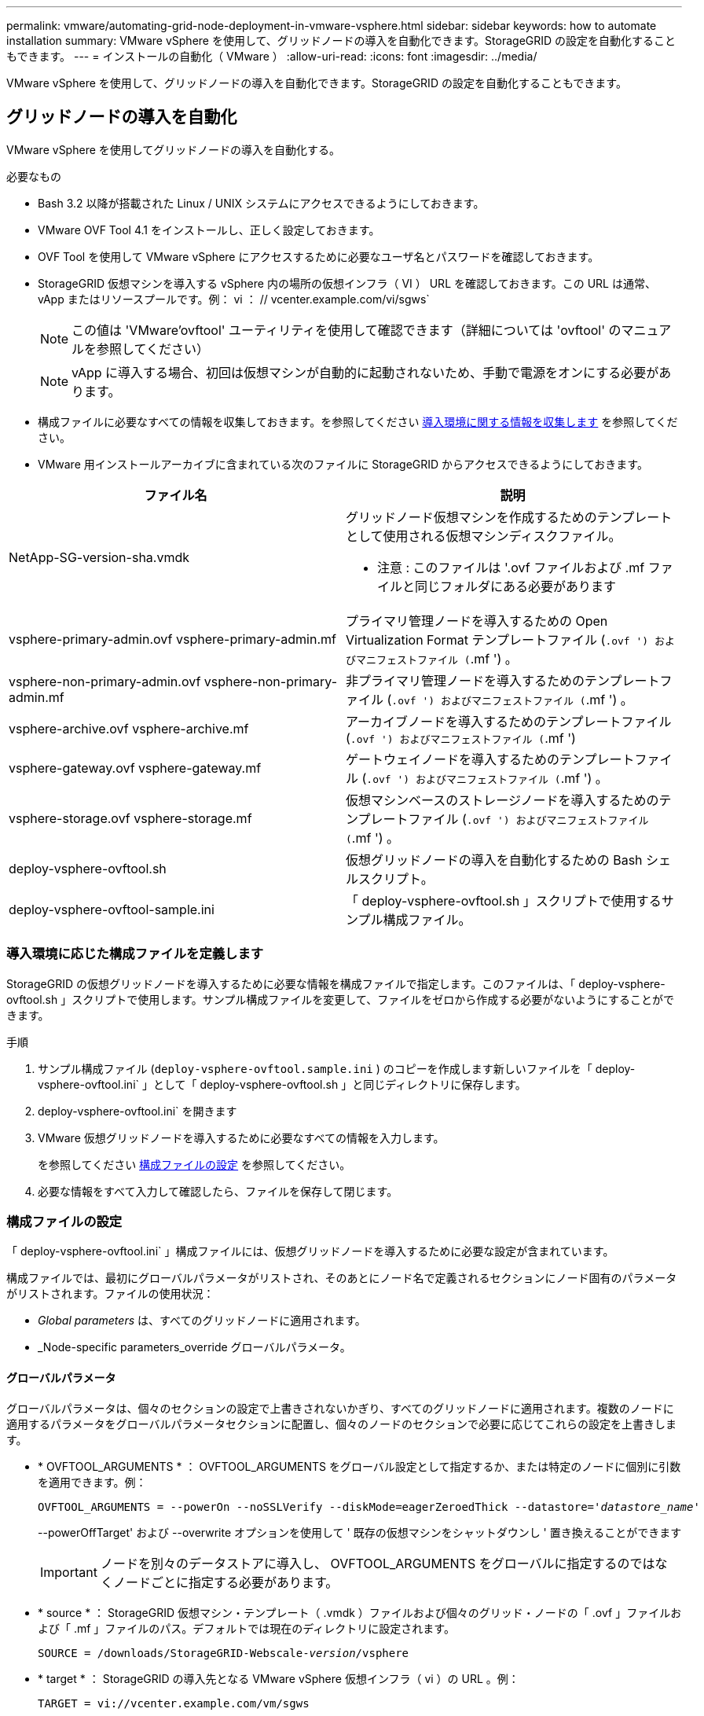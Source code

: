 ---
permalink: vmware/automating-grid-node-deployment-in-vmware-vsphere.html 
sidebar: sidebar 
keywords: how to automate installation 
summary: VMware vSphere を使用して、グリッドノードの導入を自動化できます。StorageGRID の設定を自動化することもできます。 
---
= インストールの自動化（ VMware ）
:allow-uri-read: 
:icons: font
:imagesdir: ../media/


[role="lead"]
VMware vSphere を使用して、グリッドノードの導入を自動化できます。StorageGRID の設定を自動化することもできます。



== グリッドノードの導入を自動化

VMware vSphere を使用してグリッドノードの導入を自動化する。

.必要なもの
* Bash 3.2 以降が搭載された Linux / UNIX システムにアクセスできるようにしておきます。
* VMware OVF Tool 4.1 をインストールし、正しく設定しておきます。
* OVF Tool を使用して VMware vSphere にアクセスするために必要なユーザ名とパスワードを確認しておきます。
* StorageGRID 仮想マシンを導入する vSphere 内の場所の仮想インフラ（ VI ） URL を確認しておきます。この URL は通常、 vApp またはリソースプールです。例： vi ： // vcenter.example.com/vi/sgws`
+

NOTE: この値は 'VMware'ovftool' ユーティリティを使用して確認できます（詳細については 'ovftool' のマニュアルを参照してください）

+

NOTE: vApp に導入する場合、初回は仮想マシンが自動的に起動されないため、手動で電源をオンにする必要があります。

* 構成ファイルに必要なすべての情報を収集しておきます。を参照してください xref:collecting-information-about-your-deployment-environment.adoc[導入環境に関する情報を収集します] を参照してください。
* VMware 用インストールアーカイブに含まれている次のファイルに StorageGRID からアクセスできるようにしておきます。


[cols="1a,1a"]
|===
| ファイル名 | 説明 


| NetApp-SG-version-sha.vmdk  a| 
グリッドノード仮想マシンを作成するためのテンプレートとして使用される仮想マシンディスクファイル。

* 注意 : このファイルは '.ovf ファイルおよび .mf ファイルと同じフォルダにある必要があります



| vsphere-primary-admin.ovf vsphere-primary-admin.mf  a| 
プライマリ管理ノードを導入するための Open Virtualization Format テンプレートファイル (`.ovf ') およびマニフェストファイル (`.mf ') 。



| vsphere-non-primary-admin.ovf vsphere-non-primary-admin.mf  a| 
非プライマリ管理ノードを導入するためのテンプレートファイル (`.ovf ') およびマニフェストファイル (`.mf ') 。



| vsphere-archive.ovf vsphere-archive.mf  a| 
アーカイブノードを導入するためのテンプレートファイル (`.ovf ') およびマニフェストファイル (`.mf ')



| vsphere-gateway.ovf vsphere-gateway.mf  a| 
ゲートウェイノードを導入するためのテンプレートファイル (`.ovf ') およびマニフェストファイル (`.mf ') 。



| vsphere-storage.ovf vsphere-storage.mf  a| 
仮想マシンベースのストレージノードを導入するためのテンプレートファイル (`.ovf ') およびマニフェストファイル (`.mf ') 。



| deploy-vsphere-ovftool.sh  a| 
仮想グリッドノードの導入を自動化するための Bash シェルスクリプト。



| deploy-vsphere-ovftool-sample.ini  a| 
「 deploy-vsphere-ovftool.sh 」スクリプトで使用するサンプル構成ファイル。

|===


=== 導入環境に応じた構成ファイルを定義します

StorageGRID の仮想グリッドノードを導入するために必要な情報を構成ファイルで指定します。このファイルは、「 deploy-vsphere-ovftool.sh 」スクリプトで使用します。サンプル構成ファイルを変更して、ファイルをゼロから作成する必要がないようにすることができます。

.手順
. サンプル構成ファイル (`deploy-vsphere-ovftool.sample.ini` ) のコピーを作成します新しいファイルを「 deploy-vsphere-ovftool.ini` 」として「 deploy-vsphere-ovftool.sh 」と同じディレクトリに保存します。
. deploy-vsphere-ovftool.ini` を開きます
. VMware 仮想グリッドノードを導入するために必要なすべての情報を入力します。
+
を参照してください xref:configuration-file-settings.adoc[構成ファイルの設定] を参照してください。

. 必要な情報をすべて入力して確認したら、ファイルを保存して閉じます。




=== 構成ファイルの設定

「 deploy-vsphere-ovftool.ini` 」構成ファイルには、仮想グリッドノードを導入するために必要な設定が含まれています。

構成ファイルでは、最初にグローバルパラメータがリストされ、そのあとにノード名で定義されるセクションにノード固有のパラメータがリストされます。ファイルの使用状況：

* _Global parameters_ は、すべてのグリッドノードに適用されます。
* _Node-specific parameters_override グローバルパラメータ。




==== グローバルパラメータ

グローバルパラメータは、個々のセクションの設定で上書きされないかぎり、すべてのグリッドノードに適用されます。複数のノードに適用するパラメータをグローバルパラメータセクションに配置し、個々のノードのセクションで必要に応じてこれらの設定を上書きします。

* * OVFTOOL_ARGUMENTS * ： OVFTOOL_ARGUMENTS をグローバル設定として指定するか、または特定のノードに個別に引数を適用できます。例：
+
[listing, subs="specialcharacters,quotes"]
----
OVFTOOL_ARGUMENTS = --powerOn --noSSLVerify --diskMode=eagerZeroedThick --datastore='_datastore_name_'
----
+
--powerOffTarget' および --overwrite オプションを使用して ' 既存の仮想マシンをシャットダウンし ' 置き換えることができます

+

IMPORTANT: ノードを別々のデータストアに導入し、 OVFTOOL_ARGUMENTS をグローバルに指定するのではなくノードごとに指定する必要があります。

* * source * ： StorageGRID 仮想マシン・テンプレート（ .vmdk ）ファイルおよび個々のグリッド・ノードの「 .ovf 」ファイルおよび「 .mf 」ファイルのパス。デフォルトでは現在のディレクトリに設定されます。
+
[listing, subs="specialcharacters,quotes"]
----
SOURCE = /downloads/StorageGRID-Webscale-_version_/vsphere
----
* * target * ： StorageGRID の導入先となる VMware vSphere 仮想インフラ（ vi ）の URL 。例：
+
[listing]
----
TARGET = vi://vcenter.example.com/vm/sgws
----
* * GRID_NETWORK_CONFIG * ：静的または DHCP のいずれかの IP アドレスの取得に使用される方法。デフォルトは「 STATIC 」です。全ノードまたはほとんどのノードが IP アドレスの取得に同じ方法を使用する場合は、ここでその方法を指定できます。その後、個々のノードで別々の設定を指定してグローバル設定を上書きできます。例：
+
[listing]
----
GRID_NETWORK_CONFIG = DHCP
----
* * GRID_NETWORK_TARGET * ：グリッドネットワークに使用される既存の VMware ネットワークの名前。全ノードまたはほとんどのノードが同じネットワーク名を使用する場合は、ここでその名前を指定できます。その後、個々のノードで別々の設定を指定してグローバル設定を上書きできます。例：
+
[listing]
----
GRID_NETWORK_TARGET = SG-Admin-Network
----
* * GRID_NETWORK_MASK * ：グリッドネットワークのネットワークマスク。全ノードまたはほとんどのノードが同じネットワークマスクを使用する場合は、ここでそのネットワークマスクを指定できます。その後、個々のノードで別々の設定を指定してグローバル設定を上書きできます。例：
+
[listing]
----
GRID_NETWORK_MASK = 255.255.255.0
----
* * GRID_NETWORK_GATEWAY * ：グリッドネットワークのネットワークゲートウェイ。全ノードまたはほとんどのノードが同じネットワークゲートウェイを使用する場合は、ここでそのネットワークゲートウェイを指定できます。その後、個々のノードで別々の設定を指定してグローバル設定を上書きできます。例：
+
[listing]
----
GRID_NETWORK_GATEWAY = 10.1.0.1
----
* * GRID_NETWORK_MTU * ：オプション。グリッドネットワークでの最大伝送ユニット（ MTU ）です。この値を指定する場合、 1280 ～ 9216 の範囲で指定する必要があります。例：
+
[listing]
----
GRID_NETWORK_MTU = 8192
----
+
省略すると 1400 に設定されます。

+
ジャンボフレームを使用する場合は、 MTU を 9000 などのジャンボフレームに適した値に設定します。それ以外の場合は、デフォルト値のままにします。

+

IMPORTANT: ネットワークの MTU 値は、ノードが接続されているスイッチポートに設定されている値と同じである必要があります。そうしないと、ネットワークパフォーマンスの問題やパケット損失が発生する可能性があります。

+

IMPORTANT: ネットワークのパフォーマンスを最大限に高めるには、すべてのノードのグリッドネットワークインターフェイスで MTU 値がほぼ同じになるように設定する必要があります。個々のノードのグリッドネットワークの MTU 設定に大きな違いがある場合は、 * Grid Network MTU mismatch * アラートがトリガーされます。MTU 値はすべてのネットワークタイプで同じである必要はありません。

* * ADMIN_NETWORK_CONFIG * ： IP アドレスの取得に使用された方法。無効、静的、または DHCP のいずれかです。デフォルトは disabled です。全ノードまたはほとんどのノードが IP アドレスの取得に同じ方法を使用する場合は、ここでその方法を指定できます。その後、個々のノードで別々の設定を指定してグローバル設定を上書きできます。例：
+
[listing]
----
ADMIN_NETWORK_CONFIG = STATIC
----
* * ADMIN_NETWORK_TARGET * ：管理ネットワークに使用する既存の VMware ネットワークの名前。この設定は、管理ネットワークが無効になっていない場合に必要となります。全ノードまたはほとんどのノードが同じネットワーク名を使用する場合は、ここでその名前を指定できます。その後、個々のノードで別々の設定を指定してグローバル設定を上書きできます。例：
+
[listing]
----
ADMIN_NETWORK_TARGET = SG-Admin-Network
----
* * ADMIN_NETWORK_MASK * ：管理ネットワークのネットワークマスク。この設定は、静的 IP アドレスを使用する場合に必要となります。全ノードまたはほとんどのノードが同じネットワークマスクを使用する場合は、ここでそのネットワークマスクを指定できます。その後、個々のノードで別々の設定を指定してグローバル設定を上書きできます。例：
+
[listing]
----
ADMIN_NETWORK_MASK = 255.255.255.0
----
* * ADMIN_NETWORK_GATEWAY * ：管理ネットワークのネットワークゲートウェイ。この設定は、 IP アドレスを静的に指定し、かつ ADMIN_NETWORK_ESL 設定で外部サブネットを指定する場合に必要となります（ ADMIN_NETWORK_ESL が空の場合は不要です）。 全ノードまたはほとんどのノードが同じネットワークゲートウェイを使用する場合は、ここでそのネットワークゲートウェイを指定できます。その後、個々のノードで別々の設定を指定してグローバル設定を上書きできます。例：
+
[listing]
----
ADMIN_NETWORK_GATEWAY = 10.3.0.1
----
* * ADMIN_NETWORK_ESL * ：管理ネットワークの外部サブネットリスト（ルート）。 CIDR ルートのデスティネーションをカンマで区切ったリストとして指定します。全ノードまたはほとんどのノードが同じ外部サブネットリストを使用する場合は、ここでそのリストを指定できます。その後、個々のノードで別々の設定を指定してグローバル設定を上書きできます。例：
+
[listing]
----
ADMIN_NETWORK_ESL = 172.16.0.0/21,172.17.0.0/21
----
* * ADMIN_NETWORK_MTU * ：オプション。管理ネットワークでの最大伝送ユニット（ MTU ）です。ADMIN_NETWORK_CONFIG = DHCP の場合は指定しないでください。この値を指定する場合、 1280 ～ 9216 の範囲で指定する必要があります。省略すると 1400 に設定されます。ジャンボフレームを使用する場合は、 MTU を 9000 などのジャンボフレームに適した値に設定します。それ以外の場合は、デフォルト値のままにします。全ノードまたはほとんどのノードが管理ネットワークに同じ MTU を使用する場合は、ここでその MTU を指定できます。その後、個々のノードで別々の設定を指定してグローバル設定を上書きできます。例：
+
[listing]
----
ADMIN_NETWORK_MTU = 8192
----
* * CLIENT_NETWORK_CONFIG * ： IP アドレスの取得に使用する方法。無効、静的、または DHCP のいずれかになります。デフォルトは disabled です。全ノードまたはほとんどのノードが IP アドレスの取得に同じ方法を使用する場合は、ここでその方法を指定できます。その後、個々のノードで別々の設定を指定してグローバル設定を上書きできます。例：
+
[listing]
----
CLIENT_NETWORK_CONFIG = STATIC
----
* * client_network_target * ：クライアントネットワークに使用する既存の VMware ネットワークの名前。この設定は、クライアントネットワークが無効になっていない場合に必要となります。全ノードまたはほとんどのノードが同じネットワーク名を使用する場合は、ここでその名前を指定できます。その後、個々のノードで別々の設定を指定してグローバル設定を上書きできます。例：
+
[listing]
----
CLIENT_NETWORK_TARGET = SG-Client-Network
----
* * CLIENT_NETWORK_MASK * ：クライアントネットワークのネットワークマスク。この設定は、静的 IP アドレスを使用する場合に必要となります。全ノードまたはほとんどのノードが同じネットワークマスクを使用する場合は、ここでそのネットワークマスクを指定できます。その後、個々のノードで別々の設定を指定してグローバル設定を上書きできます。例：
+
[listing]
----
CLIENT_NETWORK_MASK = 255.255.255.0
----
* * client_network_gateway * ：クライアントネットワークのネットワークゲートウェイ。この設定は、静的 IP アドレスを使用する場合に必要となります。全ノードまたはほとんどのノードが同じネットワークゲートウェイを使用する場合は、ここでそのネットワークゲートウェイを指定できます。その後、個々のノードで別々の設定を指定してグローバル設定を上書きできます。例：
+
[listing]
----
CLIENT_NETWORK_GATEWAY = 10.4.0.1
----
* * CLIENT_NETWORK_MTU * ：オプション。クライアントネットワークでの最大伝送ユニット（ MTU ）です。CLIENT_NETWORK_CONFIG = DHCP の場合は指定しないでください。この値を指定する場合、 1280 ～ 9216 の範囲で指定する必要があります。省略すると 1400 に設定されます。ジャンボフレームを使用する場合は、 MTU を 9000 などのジャンボフレームに適した値に設定します。それ以外の場合は、デフォルト値のままにします。全ノードまたはほとんどのノードがクライアントネットワークに同じ MTU を使用する場合は、ここでその MTU を指定できます。その後、個々のノードで別々の設定を指定してグローバル設定を上書きできます。例：
+
[listing]
----
CLIENT_NETWORK_MTU = 8192
----
* * PORT_REMAP * ：ノードが内部でのグリッドノードの通信または外部との通信に使用するポートを再マッピングします。StorageGRID で使用される 1 つ以上のポートがエンタープライズネットワークポリシーによって制限される場合は、ポートの再マッピングが必要です。StorageGRID で使用されるポートのリストについては、で内部でのグリッドノードの通信および外部との通信を参照してください xref:../network/index.adoc[ネットワークのガイドライン]。
+

IMPORTANT: ロードバランサエンドポイントの設定に使用する予定のポートは再マッピングしないでください。

+

NOTE: PORT_REMAP のみを設定すると、指定したマッピングがインバウンド通信とアウトバウンド通信の両方に使用されます。PORT_REMAP_INBOUND を併せて指定した場合は、 PORT_REMAP がアウトバウンド通信のみに適用されます。



使用される形式は、「 _network type/protocol/default port used by grid node/new port_」 です。ここで、ネットワークの種類は grid 、 admin 、 client 、 protocol は tcp または udp です。

例：

[listing]
----
PORT_REMAP = client/tcp/18082/443
----
この例の設定だけを使用した場合は、グリッドノードのインバウンド通信とアウトバウンド通信の両方が、ポート 18082 からポート 443 へと対称的にマッピングされます。この例の設定を PORT_REMAP_INBOUND とともに使用した場合は、アウトバウンド通信がポート 18082 からポート 443 にマッピングされます。

* * port_remap_inbound * ：指定したポートのインバウンド通信を再マッピングします。PORT_REMAP_INBOUND を指定して PORT_REMAP に値を指定しなかった場合は、ポートのアウトバウンド通信が変更されません。
+

IMPORTANT: ロードバランサエンドポイントの設定に使用する予定のポートは再マッピングしないでください。



使用される形式は、「 _network type_/_protocol/_default port 」です。グリッドノードで使用されるデフォルトポートは、 grid 、 admin 、 client のいずれかで、 protocol は tcp または udp です。

例：

[listing]
----
PORT_REMAP_INBOUND = client/tcp/443/18082
----
次の例は、ポート 443 に送信されたトラフィックを内部ファイアウォールを通過させ、グリッドノードが S3 要求をリスンしているポート 18082 に転送します。



==== ノード固有のパラメータ

構成ファイルには、各ノード専用のセクションがあります。各ノードには次の設定が必要です。

* セクションヘッドでは、 Grid Manager に表示されるノード名を定義します。この値を無視するには、ノードに対してオプションの node_name パラメータを指定します。
* * node_name * ： VM_Admin_Node 、 VM_Storage_Node 、 VM_Archive_Node 、 VM_API_Gateway_Node のいずれか
* * GRID_NETWORK_IP * ：グリッドネットワークでのノードの IP アドレス。
* * ADMIN_NETWORK_IP * ：管理ネットワークでのノードの IP アドレス。ノードが管理ネットワークに接続され、かつ ADMIN_NETWORK_CONFIG が STATIC に設定されている場合にのみ必要です。
* * client_network_ip * ：クライアントネットワーク上のノードの IP アドレス。ノードがクライアントネットワークに接続され、かつノードの CLIENT_NETWORK_CONFIG が STATIC に設定されている場合にのみ必要です。
* * ADMIN_IP * ：グリッドネットワークでのプライマリ管理ノードの IP アドレス。プライマリ管理ノードの GRID_NETWORK_IP で指定した値を使用します。このパラメータを省略すると、ノードは mDNS を使用してプライマリ管理ノードの IP を検出しようとします。詳細については、を参照してください xref:how-grid-nodes-discover-primary-admin-node.adoc[グリッドノードによるプライマリ管理ノードの検出]。
+

NOTE: プライマリ管理ノードでは ADMIN_IP パラメータが無視されます。

* グローバルに設定されていないすべてのパラメータ。たとえば、ノードが管理ネットワークに接続されていて、 ADMIN_NETWORK_NETWORK パラメータをグローバルに指定していない場合は、ノードに対してそれらのパラメータを指定する必要があります。


プライマリ管理ノードには次の設定を追加する必要があります。

* * node_type * ： VM_Admin_Node
* * Admin_role * ：プライマリ


次のエントリ例は、プライマリ管理ノードが 3 つのネットワークすべてに接続される場合を示しています。

[listing]
----
[DC1-ADM1]
  ADMIN_ROLE = Primary
  NODE_TYPE = VM_Admin_Node

  GRID_NETWORK_IP = 10.1.0.2
  ADMIN_NETWORK_IP = 10.3.0.2
  CLIENT_NETWORK_IP = 10.4.0.2
----
プライマリ管理ノードにオプションで追加できる設定は次のとおりです。

* * DISK * ：デフォルトでは、管理ノードに対して監査用とデータベース用の 2 つの 200GB ハードディスクが追加で割り当てられます。DISK パラメータを使用して、この容量を増やすことができます。例：
+
[listing]
----
DISK = INSTANCES=2, CAPACITY=300
----



NOTE: 管理ノードの場合は、 INSTANCES を必ず 2 にする必要があります。

ストレージノードには次の設定を追加する必要があります。

* * node_name * ： VM_Storage_Node
+
次のエントリ例は、ストレージノードがグリッドネットワークと管理ネットワークに接続され、クライアントネットワークに接続されない場合を示しています。このノードでは、 ADMIN_IP 設定を使用してグリッドネットワークでのプライマリ管理ノードの IP アドレスを指定しています。

+
[listing]
----
[DC1-S1]
  NODE_TYPE = VM_Storage_Node

  GRID_NETWORK_IP = 10.1.0.3
  ADMIN_NETWORK_IP = 10.3.0.3

  ADMIN_IP = 10.1.0.2
----
+
2 番目のエントリ例は、ストレージノードがクライアントネットワークに接続される場合を示しています。ここでは、 S3 クライアントアプリケーションがストレージノードへのアクセスに使用できるポートが、ユーザのエンタープライズネットワークポリシーによって 80 または 443 に制限されています。この例の構成ファイルでは、 PORT_REMAP を使用して、ストレージノードがポート 443 で S3 メッセージを送受信できるようにしています。

+
[listing]
----
[DC2-S1]
  NODE_TYPE = VM_Storage_Node

  GRID_NETWORK_IP = 10.1.1.3
  CLIENT_NETWORK_IP = 10.4.1.3
  PORT_REMAP = client/tcp/18082/443

  ADMIN_IP = 10.1.0.2
----
+
最後の例では、 ssh トラフィックに対してポート 22 からポート 3022 への対称的な再マッピングが作成されますが、インバウンドとアウトバウンドの両方のトラフィックに明示的に値が設定されます。

+
[listing]
----
[DC1-S3]
  NODE_TYPE = VM_Storage_Node

  GRID_NETWORK_IP = 10.1.1.3

  PORT_REMAP = grid/tcp/22/3022
  PORT_REMAP_INBOUND = grid/tcp/3022/22

  ADMIN_IP = 10.1.0.2
----


ストレージノードにオプションで追加できる設定は次のとおりです。

* * DISK * ：デフォルトでは、ストレージノードに対して RangeDB 用に 3 つの 4TB ディスクが割り当てられます。DISK パラメータを使用して、この容量を増やすことができます。例：
+
[listing]
----
DISK = INSTANCES=16, CAPACITY=4096
----


アーカイブノードには次の設定を追加する必要があります。

* * node_name * ： VM_Archive_Node


次のエントリ例は、アーカイブノードがグリッドネットワークと管理ネットワークに接続され、クライアントネットワークに接続されない場合を示しています。

[listing]
----
[DC1-ARC1]
  NODE_TYPE = VM_Archive_Node

  GRID_NETWORK_IP = 10.1.0.4
  ADMIN_NETWORK_IP = 10.3.0.4

  ADMIN_IP = 10.1.0.2
----
ゲートウェイノードには次の設定を追加する必要があります。

* * node_name * ： VM_API_Gateway


次のエントリ例は、ゲートウェイノードが 3 つのネットワークすべてに接続される場合を示しています。この例では、構成ファイルのグローバルセクションでクライアントネットワークのパラメータが指定されていないため、ノードに対してそれらのパラメータを指定する必要があります。

[listing]
----
[DC1-G1]
  NODE_TYPE = VM_API_Gateway

  GRID_NETWORK_IP = 10.1.0.5
  ADMIN_NETWORK_IP = 10.3.0.5

  CLIENT_NETWORK_CONFIG = STATIC
  CLIENT_NETWORK_TARGET = SG-Client-Network
  CLIENT_NETWORK_MASK = 255.255.255.0
  CLIENT_NETWORK_GATEWAY = 10.4.0.1
  CLIENT_NETWORK_IP = 10.4.0.5

  ADMIN_IP = 10.1.0.2
----
非プライマリ管理ノードには次の設定を追加する必要があります。

* * node_type * ： VM_Admin_Node
* * Admin_role * ：非プライマリ


次のエントリ例は、非プライマリ管理ノードがクライアントネットワークに接続されない場合を示しています。

[listing]
----
[DC2-ADM1]
  ADMIN_ROLE = Non-Primary
  NODE_TYPE = VM_Admin_Node

  GRID_NETWORK_TARGET = SG-Grid-Network
  GRID_NETWORK_IP = 10.1.0.6
  ADMIN_NETWORK_IP = 10.3.0.6

  ADMIN_IP = 10.1.0.2
----
非プライマリ管理ノードにオプションで追加できる設定は次のとおりです。

* * DISK * ：デフォルトでは、管理ノードに対して監査用とデータベース用の 2 つの 200GB ハードディスクが追加で割り当てられます。DISK パラメータを使用して、この容量を増やすことができます。例：
+
[listing]
----
DISK = INSTANCES=2, CAPACITY=300
----



NOTE: 管理ノードの場合は、 INSTANCES を必ず 2 にする必要があります。



== Bash スクリプトを実行します

VMware vSphere への StorageGRID グリッドノードの導入を自動化するために 'deploy-vsphere-ovftool.sh スクリプトおよび変更した deploy-vsphere-ovftool.ini 構成ファイルを使用できます

.必要なもの
* 環境に対応した deploy-vsphere-ovftool.ini 構成ファイルを作成しておきます。


Bash スクリプトのヘルプを参照するには、ヘルプコマンド（「 -h / --help 」）を入力します。例：

[listing]
----
./deploy-vsphere-ovftool.sh -h
----
または

[listing]
----
./deploy-vsphere-ovftool.sh --help
----
.手順
. Bash スクリプトの実行に使用する Linux マシンにログインします。
. インストールアーカイブを展開したディレクトリに移動します。
+
例：

+
[listing]
----
cd StorageGRID-Webscale-version/vsphere
----
. グリッドノードをすべて導入する場合は、使用する環境に適したオプションを指定して Bash スクリプトを実行します。
+
例：

+
[listing]
----
./deploy-vsphere-ovftool.sh --username=user --password=pwd ./deploy-vsphere-ovftool.ini
----
. エラーのために導入できなかったグリッドノードがある場合は、エラーを解決し、そのノードだけを対象に Bash スクリプトを再実行します。
+
例：

+
[listing]
----
./deploy-vsphere-ovftool.sh --username=user --password=pwd --single-node="DC1-S3" ./deploy-vsphere-ovftool.ini
----


各ノードのステータスが Passed になると ' 配備は完了します

[listing]
----
Deployment Summary
+-----------------------------+----------+----------------------+
| node                        | attempts | status               |
+-----------------------------+----------+----------------------+
| DC1-ADM1                    |        1 | Passed               |
| DC1-G1                      |        1 | Passed               |
| DC1-S1                      |        1 | Passed               |
| DC1-S2                      |        1 | Passed               |
| DC1-S3                      |        1 | Passed               |
+-----------------------------+----------+----------------------+
----


== StorageGRID の設定を自動化

グリッドノードを導入したら、 StorageGRID システムの設定を自動化できます。

.必要なもの
* インストールアーカイブにある次のファイルの場所を確認しておきます。


[cols="1a,1a"]
|===
| ファイル名 | 説明 


| configure-storagegrid.py  a| 
設定を自動化するための Python スクリプト



| storagegrid-sample.json を設定します  a| 
スクリプトで使用するサンプル構成ファイル



| storagegrid-bank.json を設定する  a| 
スクリプトで使用する空の構成ファイルです

|===
* 構成ファイル configure -storagegrid.json を作成しました。このファイルを作成するには、サンプル構成ファイル（「 configure -storagegrid-sample.json 」）または空の構成ファイル（「 configure -storagegridBlank.json 」）を変更します。


configure -storagegrid.py Python スクリプトと、 configure -storagegrid.json 構成ファイルを使用して、 StorageGRID システムの設定を自動化できます。


NOTE: また、 Grid Manager またはインストール API を使用してシステムを設定することもできます。

.手順
. Python スクリプトを実行するために使用する Linux マシンにログインします。
. インストールアーカイブを展開したディレクトリに移動します。
+
例：

+
[listing]
----
cd StorageGRID-Webscale-version/platform
----
+
ここで 'platform' は debs'rpms ' または vsphere です

. Python スクリプトを実行し、作成した構成ファイルを使用します。
+
例：

+
[listing]
----
./configure-storagegrid.py ./configure-storagegrid.json --start-install
----


設定プロセスでリカバリパッケージの .zip ファイルが生成され、インストールと設定を実行するディレクトリにダウンロードされます。グリッドノードで障害が発生した場合に StorageGRID システムをリカバリできるようにするために、リカバリパッケージファイルをバックアップする必要があります。たとえば、バックアップされたセキュアなネットワーク上の場所や、安全なクラウドストレージ上の場所にコピーします。


IMPORTANT: リカバリパッケージファイルには StorageGRID システムからデータを取得するための暗号キーとパスワードが含まれているため、安全に保管する必要があります。

ランダムパスワードを生成するように指定した場合は、 Passwords.txt ファイルを展開し、 StorageGRID システムへのアクセスに必要なパスワードを探す必要があります。

[listing]
----
######################################################################
##### The StorageGRID "recovery package" has been downloaded as: #####
#####           ./sgws-recovery-package-994078-rev1.zip          #####
#####   Safeguard this file as it will be needed in case of a    #####
#####                 StorageGRID node recovery.                 #####
######################################################################
----
StorageGRID システムがインストールおよび設定されると、確認メッセージが表示されます。

[listing]
----
StorageGRID has been configured and installed.
----
xref:navigating-to-grid-manager.adoc[Grid Manager に移動します]

xref:overview-of-installation-rest-api.adoc[インストール REST API の概要]
